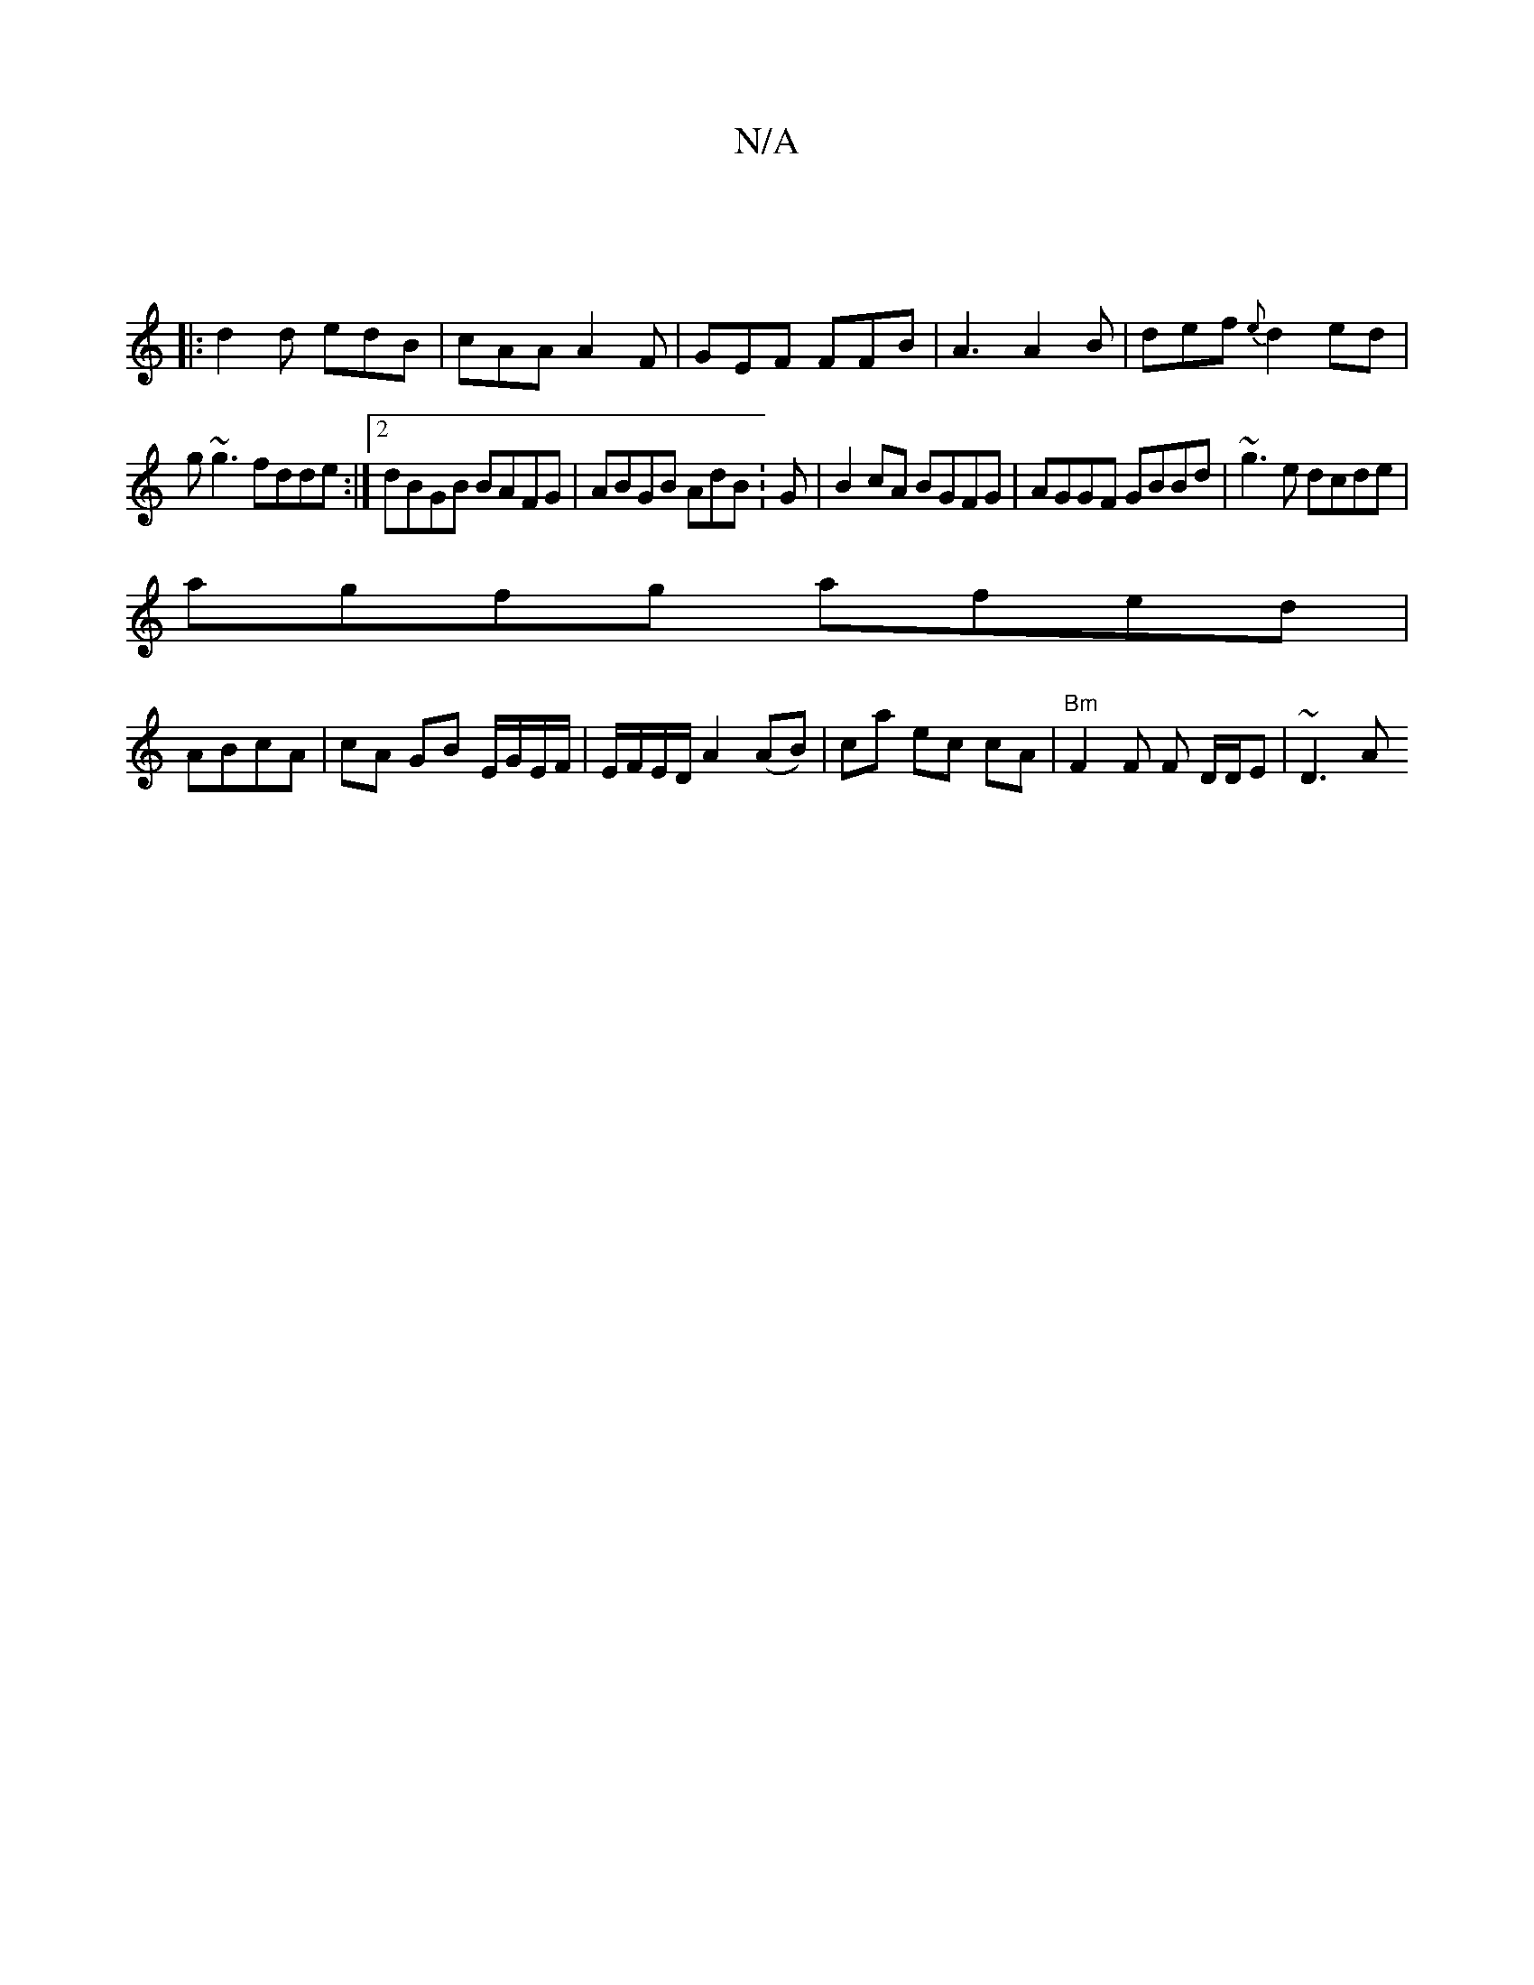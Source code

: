 X:1
T:N/A
M:4/4
R:N/A
K:Cmajor
|
|:d2d edB|cAA A2F|GEF FFB|A3 A2B|def {e}d2 ed|
g~g3 fdde:|2 dBGB BAFG|ABGB AdB:G|B2 cA BGFG|AGGF GBBd|~g3 e dcde|
agfg afed|
ABcA -|cA GB E/G/E/F/|E/F/E/D/A2 (AB) | ca ec cA | "Bm"F2 F F D/D/E|~D3A 